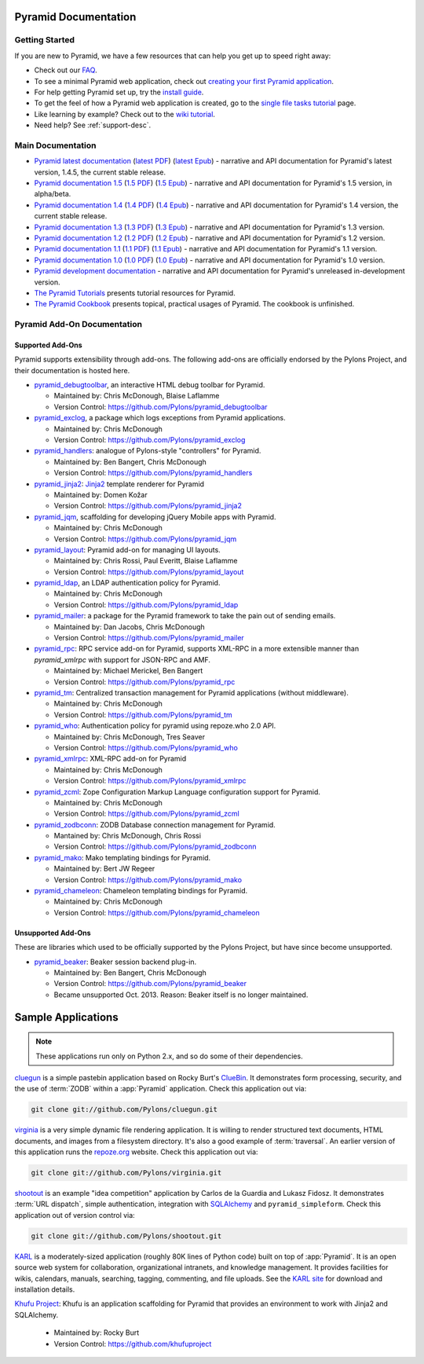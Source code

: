 Pyramid Documentation
=====================

Getting Started
---------------

If you are new to Pyramid, we have a few resources that can help you get up to
speed right away:

* Check out  our `FAQ </en/latest/faq/pyramid.html>`_.

* To see a minimal Pyramid web application, check out `creating your first
  Pyramid application </projects/pyramid/en/1.4-branch/narr/firstapp.html>`_.

* For help getting Pyramid set up, try the `install guide
  </projects/pyramid/en/1.4-branch/narr/install.html>`_.

* To get the feel of how a Pyramid web application is created, go to the 
  `single file tasks tutorial </projects/pyramid_tutorials/en/latest/single_file_tasks/single_file_tasks.html>`_ page. 

* Like learning by example? Check out to the `wiki tutorial
  </projects/pyramid/en/1.4-branch/tutorials/wiki2/index.html>`_.

* Need help?  See :ref:`support-desc`.

Main Documentation
------------------

* `Pyramid latest documentation </projects/pyramid/en/latest/>`_ (`latest PDF
  <http://media.readthedocs.org/pdf/pyramid/latest/pyramid.pdf>`_) (`latest Epub
  <http://media.readthedocs.org/epub/pyramid/latest/pyramid.epub>`_) - narrative and API
  documentation for Pyramid's latest version, 1.4.5, the current stable release.

* `Pyramid documentation 1.5 </projects/pyramid/en/1.5-branch/>`_ (`1.5 PDF
  <http://media.readthedocs.org/pdf/pyramid/1.5-branch/pyramid.pdf>`_) (`1.5 Epub
  <http://media.readthedocs.org/epub/pyramid/1.5-branch/pyramid.epub>`_) - narrative and API
  documentation for Pyramid's 1.5 version, in alpha/beta.

* `Pyramid documentation 1.4 </projects/pyramid/en/1.4-branch/>`_ (`1.4 PDF
  <http://media.readthedocs.org/pdf/pyramid/1.4-branch/pyramid.pdf>`_) (`1.4 Epub
  <http://media.readthedocs.org/epub/pyramid/1.4-branch/pyramid.epub>`_) - narrative and API
  documentation for Pyramid's 1.4 version, the current stable release.

* `Pyramid documentation 1.3 </projects/pyramid/en/1.3-branch/>`_ (`1.3 PDF
  <http://media.readthedocs.org/pdf/pyramid/1.3-branch/pyramid.pdf>`_) (`1.3 Epub
  <http://media.readthedocs.org/epub/pyramid/1.3-branch/pyramid.epub>`_) - narrative and API
  documentation for Pyramid's 1.3 version.

* `Pyramid documentation 1.2 </projects/pyramid/en/1.2-branch/>`_ (`1.2 PDF
  <http://media.readthedocs.org/pdf/pyramid/1.2-branch/pyramid.pdf>`_) (`1.2 Epub
  <http://media.readthedocs.org/epub/pyramid/1.2-branch/pyramid.epub>`_) - narrative and API
  documentation for Pyramid's 1.2 version.

* `Pyramid documentation 1.1 </projects/pyramid/en/1.1-branch/>`_ (`1.1 PDF
  <http://media.readthedocs.org/pdf/pyramid/1.1-branch/pyramid.pdf>`_) (`1.1 Epub
  <http://media.readthedocs.org/epub/pyramid/1.1-branch/pyramid.epub>`_) - narrative and API
  documentation for Pyramid's 1.1 version.

* `Pyramid documentation 1.0 </projects/pyramid/en/1.0-branch/>`_ (`1.0 PDF
  <http://media.readthedocs.org/pdf/pyramid/1.0-branch/pyramid.pdf>`_) (`1.0 Epub
  <http://media.readthedocs.org/epub/pyramid/1.0-branch/pyramid.epub>`_) - narrative and API
  documentation for Pyramid's 1.0 version.

* `Pyramid development documentation </projects/pyramid/en/master/>`_ - narrative
  and API documentation for Pyramid's unreleased in-development version.

* `The Pyramid Tutorials
  </projects/pyramid_tutorials/en/latest/>`_ presents
  tutorial resources for Pyramid.

* `The Pyramid Cookbook
  </projects/pyramid_cookbook/en/latest/>`_ presents
  topical, practical usages of Pyramid.  The cookbook is unfinished.

Pyramid Add-On Documentation
----------------------------

Supported Add-Ons
+++++++++++++++++

Pyramid supports extensibility through add-ons.  The following add-ons are
officially endorsed by the Pylons Project, and their documentation is hosted
here.

* `pyramid_debugtoolbar </projects/pyramid_debugtoolbar/en/latest/>`_, an interactive
  HTML debug toolbar for Pyramid.

  - Maintained by:  Chris McDonough, Blaise Laflamme

  - Version Control: https://github.com/Pylons/pyramid_debugtoolbar

* `pyramid_exclog </projects/pyramid_exclog/en/latest/>`_, a package which logs
  exceptions from Pyramid applications.

  - Maintained by:  Chris McDonough

  - Version Control: https://github.com/Pylons/pyramid_exclog

* `pyramid_handlers </projects/pyramid_handlers/en/latest/>`_: analogue of
  Pylons-style "controllers" for Pyramid.

  - Maintained by: Ben Bangert, Chris McDonough

  - Version Control: https://github.com/Pylons/pyramid_handlers

* `pyramid_jinja2 </projects/pyramid_jinja2/en/latest/>`_: `Jinja2
  <http://jinja.pocoo.org/>`_ template renderer for Pyramid

  - Maintained by: Domen Kožar

  - Version Control: https://github.com/Pylons/pyramid_jinja2

* `pyramid_jqm </projects/pyramid_jqm/en/latest/>`_, scaffolding for developing
  jQuery Mobile apps with Pyramid.

  - Maintained by:  Chris McDonough

  - Version Control: https://github.com/Pylons/pyramid_jqm

* `pyramid_layout </projects/pyramid_layout/en/latest/>`_: Pyramid add-on 
  for managing UI layouts.

  - Maintained by: Chris Rossi, Paul Everitt, Blaise Laflamme

  - Version Control: https://github.com/Pylons/pyramid_layout

* `pyramid_ldap </projects/pyramid_ldap/en/latest/>`_, an LDAP authentication
  policy for Pyramid.

  - Maintained by:  Chris McDonough

  - Version Control: https://github.com/Pylons/pyramid_ldap

* `pyramid_mailer </projects/pyramid_mailer/en/latest/>`_: a package for the
  Pyramid framework to take the pain out of sending emails.

  - Maintained by:  Dan Jacobs, Chris McDonough

  - Version Control: https://github.com/Pylons/pyramid_mailer

* `pyramid_rpc </projects/pyramid_rpc/en/latest/>`_: RPC service add-on for
  Pyramid, supports XML-RPC in a more extensible manner than `pyramid_xmlrpc`
  with support for JSON-RPC and AMF.

  - Maintained by: Michael Merickel, Ben Bangert

  - Version Control: https://github.com/Pylons/pyramid_rpc

* `pyramid_tm </projects/pyramid_tm/en/latest/>`_: Centralized transaction 
  management for Pyramid applications (without middleware).

  - Maintained by: Chris McDonough

  - Version Control: https://github.com/Pylons/pyramid_tm

* `pyramid_who </projects/pyramid_who/en/latest/>`_: Authentication policy for 
  pyramid using repoze.who 2.0 API.

  - Maintained by: Chris McDonough, Tres Seaver

  - Version Control: https://github.com/Pylons/pyramid_who

* `pyramid_xmlrpc </projects/pyramid_xmlrpc/en/latest/>`_: XML-RPC add-on for
  Pyramid

  - Maintained by: Chris McDonough

  - Version Control: https://github.com/Pylons/pyramid_xmlrpc

* `pyramid_zcml </projects/pyramid_zcml/en/latest/>`_: Zope Configuration Markup
  Language configuration support for Pyramid.

  - Maintained by: Chris McDonough

  - Version Control: https://github.com/Pylons/pyramid_zcml

* `pyramid_zodbconn </projects/pyramid_zodbconn/en/latest/>`_: ZODB Database
  connection management for Pyramid.

  - Mantained by: Chris McDonough, Chris Rossi

  - Version Control:  https://github.com/Pylons/pyramid_zodbconn

* `pyramid_mako </projects/pyramid_mako/en/latest/>`_: Mako templating
  bindings for Pyramid.

  - Maintained by: Bert JW Regeer

  - Version Control: https://github.com/Pylons/pyramid_mako

* `pyramid_chameleon </projects/pyramid_chameleon/en/latest/>`_: Chameleon
  templating bindings for Pyramid.

  - Maintained by: Chris McDonough

  - Version Control: https://github.com/Pylons/pyramid_chameleon

Unsupported Add-Ons
+++++++++++++++++++

These are libraries which used to be officially supported by the Pylons 
Project, but have since become unsupported.

* `pyramid_beaker </projects/pyramid_beaker/en/latest/>`_: Beaker session backend
  plug-in.

  - Maintained by: Ben Bangert, Chris McDonough

  - Version Control: https://github.com/Pylons/pyramid_beaker

  - Became unsupported Oct. 2013. Reason: Beaker itself is no longer maintained.



Sample Applications
===================

.. note::

   These applications run only on Python 2.x, and so do some of their
   dependencies.

`cluegun <https://github.com/Pylons/cluegun>`_ is a simple pastebin
application based on Rocky Burt's `ClueBin
<http://pypi.python.org/pypi/ClueBin/0.2.3>`_.  It demonstrates form
processing, security, and the use of :term:`ZODB` within a :app:`Pyramid`
application.  Check this application out via:

.. code-block:: text

  git clone git://github.com/Pylons/cluegun.git

`virginia <https://github.com/Pylons/virginia>`_ is a very simple dynamic
file rendering application.  It is willing to render structured text
documents, HTML documents, and images from a filesystem directory.
It's also a good example of :term:`traversal`. An
earlier version of this application runs the `repoze.org
<http://repoze.org>`_ website.  Check this application out via:

.. code-block:: text

  git clone git://github.com/Pylons/virginia.git

`shootout <https://github.com/Pylons/shootout>`_ is an example "idea
competition" application by Carlos de la Guardia and Lukasz Fidosz.  It
demonstrates :term:`URL dispatch`, simple authentication, integration
with `SQLAlchemy <http://www.sqlalchemy.org/>`_ and ``pyramid_simpleform``.
Check this application out of version control via:

.. code-block:: text

  git clone git://github.com/Pylons/shootout.git

`KARL <http://karlproject.org>`_ is a moderately-sized application (roughly
80K lines of Python code) built on top of :app:`Pyramid`.  It is an open
source web system for collaboration, organizational intranets, and knowledge
management. It provides facilities for wikis, calendars, manuals, searching,
tagging, commenting, and file uploads.  See the `KARL site
<http://karlproject.org>`_ for download and installation details.

`Khufu Project <http://khufuproject.github.com/>`_: Khufu is an application
scaffolding for Pyramid that provides an environment to work with Jinja2 and
SQLAlchemy.

  - Maintained by: Rocky Burt

  - Version Control: https://github.com/khufuproject

